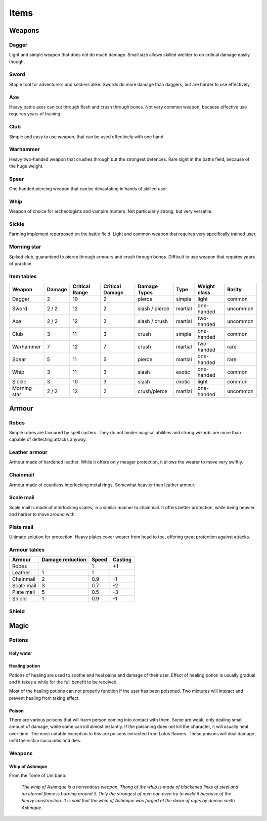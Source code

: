 #####
Items
#####

*******
Weapons
*******

Dagger 
======
.. image:: images/dagger.png 

Light and simple weapon that does not do much damage. Small size allows skilled
wielder to do critical damage easily though.

Sword
=====
.. image:: images/stiletto.png

Staple tool for adventurers and soldiers alike. Swords do more damage than 
daggers, but are harder to use effectively.

Axe
===
.. image:: images/battle-axe.png

Heavy battle axes can cut through flesh and crush through bones. Not very 
common weapon, because effective use requires years of training.

Club
====
.. image:: images/mace.png

Simple and easy to use weapon, that can be used effectively with one hand.

Warhammer
=========
.. image:: images/gavel.png

Heavy two-handed weapon that crushes through but the strongest defences. Rare
sight in the battle field, because of the huge weight.

Spear
=====
.. image:: images/barbed-spear.png

One handed piercing weapon that can be devastating in hands of skilled user.

Whip
====
.. image:: images/whip.png

Weapon of choice for archeologists and vampire hunters. Not particularly
strong, but very versatile.

Sickle
======
.. image:: images/scythe.png

Farming implement repurposed on the battle field. Light and common weapon
that requires very specifically trained user.

Morning star
============
.. image:: images/spiked-mace.png

Spiked club, guaranteed to pierce through armours and crush through bones.
Difficult to use weapon that requires years of practice.

Item tables
===========
+--------------+--------+----------+----------+----------------+----------+------------+----------+
| Weapon       | Damage | Critical | Critical | Damage Types   | Type     | Weight     | Rarity   |
|              |        | Range    | Damage   |                |          | class      |          |
+==============+========+==========+==========+================+==========+============+==========+
| Dagger       | 2      | 10       | 2        | pierce         |  simple  | light      | common   |
+--------------+--------+----------+----------+----------------+----------+------------+----------+
| Sword        | 2 / 2  | 12       | 2        | slash / pierce |  martial | one-handed | uncommon |
+--------------+--------+----------+----------+----------------+----------+------------+----------+
| Axe          | 2 / 2  | 12       | 2        | slash / crush  |  martial | two-handed | uncommon |
+--------------+--------+----------+----------+----------------+----------+------------+----------+
| Club         | 3      | 11       | 3        | crush          |  simple  | one-handed | common   |
+--------------+--------+----------+----------+----------------+----------+------------+----------+
| Warhammer    | 7      | 12       | 7        | crush          |  martial | two-handed | rare     |
+--------------+--------+----------+----------+----------------+----------+------------+----------+
| Spear        | 5      | 11       | 5        | pierce         |  martial | one-handed | rare     |
+--------------+--------+----------+----------+----------------+----------+------------+----------+
| Whip         | 3      | 11       | 3        | slash          |  exotic  | one-handed | common   |
+--------------+--------+----------+----------+----------------+----------+------------+----------+
| Sickle       | 3      | 10       | 3        | slash          |  exotic  | light      | common   |
+--------------+--------+----------+----------+----------------+----------+------------+----------+
| Morning star | 2 / 2  | 12       | 2        | crush/pierce   |  martial | one-handed | uncommon |
+--------------+--------+----------+----------+----------------+----------+------------+----------+

******
Armour
******
Robes
=====
.. image:: images/robes.png

Simple robes are favoured by spell casters. They do not hinder magical
abilities and strong wizards are more than capable of deflecting attacks
anyway.

Leather armour
==============
.. image:: images/leather_armour.png

Armour made of hardened leather. While it offers only meager protection, it
allows the wearer to move very swiftly.

Chainmail
=========
.. image:: images/chainmail.png

Armour made of countless interlocking metal rings. Somewhat heavier than
leather armour.

Scale mail
==========
.. image:: images/scale_mail.png

Scale mail is made of interlocking scales, in a similar manner to chainmail.
It offers better protection, while being heavier and harder to move around
with.

Plate mail
==========
.. image:: images/plate_mail.png

Ultimate solution for protection. Heavy plates cover wearer from head to toe,
offering great protection against attacks.

Armour tables
=============
+--------------+-----------+-------+---------+
| Armour       | Damage    | Speed | Casting |
|              | reduction |       |         |
+==============+===========+=======+=========+
| Robes        |           | 1     | +1      |
+--------------+-----------+-------+---------+
| Leather      | 1         | 1     |         |
+--------------+-----------+-------+---------+
| Chainmail    | 2         | 0.9   | -1      |
+--------------+-----------+-------+---------+
| Scale mail   | 3         | 0.7   | -2      |
+--------------+-----------+-------+---------+
| Plate mail   | 5         | 0.5   | -3      |
+--------------+-----------+-------+---------+
| Shield       | 1         | 0.9   | -1      |
+--------------+-----------+-------+---------+

Shield
======

*****
Magic
*****

Potions
=======

Holy water
----------

Healing potion
--------------
Potions of healing are used to soothe and heal pains and damage of their user.
Effect of healing potion is usually gradual and it takes a while for the full
benefit to be received.

Most of the healing potions can not properly function if the user has been
poisoned. Two mixtures will interact and prevent healing from taking effect.

Poison
------
There are various poisons that will harm person coming into contact with them.
Some are weak, only dealing small amount of damage, while some can kill almost
instantly. If the poisoning does not kill the character, it will usually heal
over time. The most notable exception to this are poisons extracted from Lotus
flowers. These poisons will deal damage until the victim succumbs and dies.

Weapons
=======

Whip of Ashmque
---------------
From the Tome of Um'bano:

  *The whip of Ashmque is a horrendous weapon. Thong of the whip is made of 
  blackened links of steel and an eternal flame is burning around it. Only the
  strongest of men can even try to wield it because of the heavy construction.
  It is said that the whip of Ashmque was forged at the dawn of ages by 
  demon smith Ashmque.*
